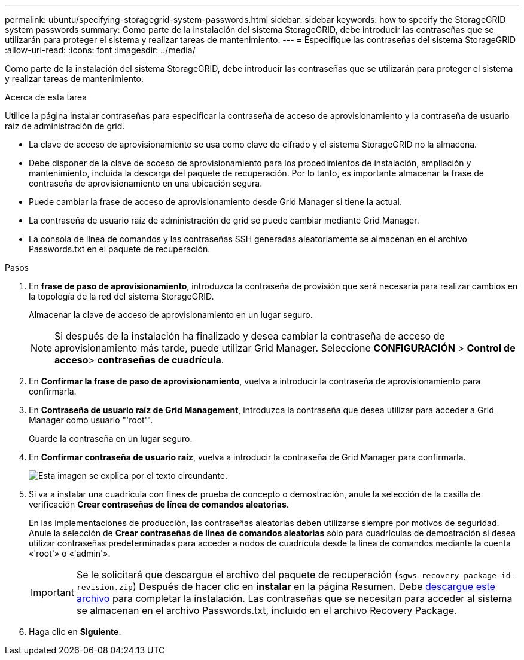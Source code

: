 ---
permalink: ubuntu/specifying-storagegrid-system-passwords.html 
sidebar: sidebar 
keywords: how to specify the StorageGRID system passwords 
summary: Como parte de la instalación del sistema StorageGRID, debe introducir las contraseñas que se utilizarán para proteger el sistema y realizar tareas de mantenimiento. 
---
= Especifique las contraseñas del sistema StorageGRID
:allow-uri-read: 
:icons: font
:imagesdir: ../media/


[role="lead"]
Como parte de la instalación del sistema StorageGRID, debe introducir las contraseñas que se utilizarán para proteger el sistema y realizar tareas de mantenimiento.

.Acerca de esta tarea
Utilice la página instalar contraseñas para especificar la contraseña de acceso de aprovisionamiento y la contraseña de usuario raíz de administración de grid.

* La clave de acceso de aprovisionamiento se usa como clave de cifrado y el sistema StorageGRID no la almacena.
* Debe disponer de la clave de acceso de aprovisionamiento para los procedimientos de instalación, ampliación y mantenimiento, incluida la descarga del paquete de recuperación. Por lo tanto, es importante almacenar la frase de contraseña de aprovisionamiento en una ubicación segura.
* Puede cambiar la frase de acceso de aprovisionamiento desde Grid Manager si tiene la actual.
* La contraseña de usuario raíz de administración de grid se puede cambiar mediante Grid Manager.
* La consola de línea de comandos y las contraseñas SSH generadas aleatoriamente se almacenan en el archivo Passwords.txt en el paquete de recuperación.


.Pasos
. En *frase de paso de aprovisionamiento*, introduzca la contraseña de provisión que será necesaria para realizar cambios en la topología de la red del sistema StorageGRID.
+
Almacenar la clave de acceso de aprovisionamiento en un lugar seguro.

+

NOTE: Si después de la instalación ha finalizado y desea cambiar la contraseña de acceso de aprovisionamiento más tarde, puede utilizar Grid Manager. Seleccione *CONFIGURACIÓN* > *Control de acceso*> *contraseñas de cuadrícula*.

. En *Confirmar la frase de paso de aprovisionamiento*, vuelva a introducir la contraseña de aprovisionamiento para confirmarla.
. En *Contraseña de usuario raíz de Grid Management*, introduzca la contraseña que desea utilizar para acceder a Grid Manager como usuario "'root'".
+
Guarde la contraseña en un lugar seguro.

. En *Confirmar contraseña de usuario raíz*, vuelva a introducir la contraseña de Grid Manager para confirmarla.
+
image::../media/10_gmi_installer_passwords_page.gif[Esta imagen se explica por el texto circundante.]

. Si va a instalar una cuadrícula con fines de prueba de concepto o demostración, anule la selección de la casilla de verificación *Crear contraseñas de línea de comandos aleatorias*.
+
En las implementaciones de producción, las contraseñas aleatorias deben utilizarse siempre por motivos de seguridad. Anule la selección de *Crear contraseñas de línea de comandos aleatorias* sólo para cuadrículas de demostración si desea utilizar contraseñas predeterminadas para acceder a nodos de cuadrícula desde la línea de comandos mediante la cuenta «'root'» o «'admin'».

+

IMPORTANT: Se le solicitará que descargue el archivo del paquete de recuperación (`sgws-recovery-package-id-revision.zip`) Después de hacer clic en *instalar* en la página Resumen. Debe xref:../maintain/downloading-recovery-package.adoc[descargue este archivo] para completar la instalación. Las contraseñas que se necesitan para acceder al sistema se almacenan en el archivo Passwords.txt, incluido en el archivo Recovery Package.

. Haga clic en *Siguiente*.

